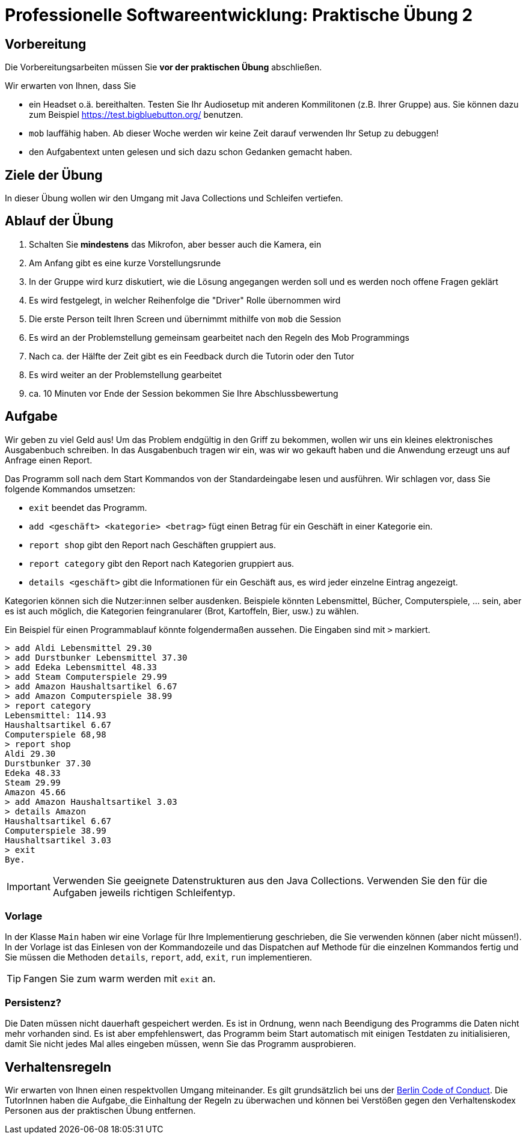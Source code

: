 = Professionelle Softwareentwicklung: Praktische Übung 2
:icons: font
:icon-set: fa
:source-highlighter: rouge
:experimental:

== Vorbereitung 

Die Vorbereitungsarbeiten müssen Sie *vor der praktischen Übung* abschließen. 

Wir erwarten von Ihnen, dass Sie 

* ein Headset o.ä. bereithalten. Testen Sie Ihr Audiosetup mit anderen Kommilitonen (z.B. Ihrer Gruppe) aus. Sie können dazu zum Beispiel https://test.bigbluebutton.org/ benutzen. 
* `mob` lauffähig haben. Ab dieser Woche werden wir keine Zeit darauf verwenden Ihr Setup zu debuggen! 
* den Aufgabentext unten gelesen und sich dazu schon Gedanken gemacht haben. 

== Ziele der Übung

In dieser Übung wollen wir den Umgang mit Java Collections und Schleifen vertiefen. 

== Ablauf der Übung

. Schalten Sie *mindestens* das Mikrofon, aber besser auch die Kamera, ein 
. Am Anfang gibt es eine kurze Vorstellungsrunde 
. In der Gruppe wird kurz diskutiert, wie die Lösung angegangen werden soll und es werden noch offene Fragen geklärt
. Es wird festgelegt, in welcher Reihenfolge die "Driver" Rolle übernommen wird
. Die erste Person teilt Ihren Screen und übernimmt mithilfe von `mob` die Session
. Es wird an der Problemstellung gemeinsam gearbeitet nach den Regeln des Mob Programmings 
. Nach ca. der Hälfte der Zeit gibt es ein Feedback durch die Tutorin oder den Tutor
. Es wird weiter an der Problemstellung gearbeitet
. ca. 10 Minuten vor Ende der Session bekommen Sie Ihre Abschlussbewertung 

== Aufgabe 

Wir geben zu viel Geld aus! Um das Problem endgültig in den Griff zu bekommen, wollen wir uns ein kleines elektronisches Ausgabenbuch schreiben. In das Ausgabenbuch tragen wir ein, was wir wo gekauft haben und die Anwendung erzeugt uns auf Anfrage einen Report. 

Das Programm soll nach dem Start Kommandos von der Standardeingabe lesen und ausführen. Wir schlagen vor, dass Sie folgende Kommandos umsetzen:

* `exit` beendet das Programm.
* `add <geschäft> <kategorie> <betrag>` fügt einen Betrag für ein Geschäft in einer Kategorie ein.
* `report shop` gibt den Report nach Geschäften gruppiert aus.
* `report category` gibt den Report nach Kategorien gruppiert aus.
* `details <geschäft>` gibt die Informationen für ein Geschäft aus, es wird jeder einzelne Eintrag angezeigt.


Kategorien können sich die Nutzer:innen selber ausdenken. Beispiele könnten Lebensmittel, Bücher, Computerspiele, … sein, aber es ist auch möglich, die Kategorien feingranularer (Brot, Kartoffeln, Bier, usw.) zu wählen. 

Ein Beispiel für einen Programmablauf könnte folgendermaßen aussehen. Die Eingaben sind mit `>` markiert.

[source]
----
> add Aldi Lebensmittel 29.30
> add Durstbunker Lebensmittel 37.30
> add Edeka Lebensmittel 48.33
> add Steam Computerspiele 29.99
> add Amazon Haushaltsartikel 6.67
> add Amazon Computerspiele 38.99
> report category 
Lebensmittel: 114.93
Haushaltsartikel 6.67
Computerspiele 68,98
> report shop
Aldi 29.30
Durstbunker 37.30
Edeka 48.33
Steam 29.99
Amazon 45.66
> add Amazon Haushaltsartikel 3.03
> details Amazon
Haushaltsartikel 6.67
Computerspiele 38.99
Haushaltsartikel 3.03
> exit 
Bye.
----

IMPORTANT: Verwenden Sie geeignete Datenstrukturen aus den Java Collections. Verwenden Sie den für die Aufgaben jeweils richtigen Schleifentyp.  

=== Vorlage

In der Klasse `Main` haben wir eine Vorlage für Ihre Implementierung geschrieben, die Sie verwenden können (aber nicht müssen!). In der Vorlage ist das Einlesen von der Kommandozeile und das Dispatchen auf Methode für die einzelnen Kommandos fertig und Sie müssen die Methoden `details`, `report`, `add`, `exit`, `run` implementieren. 

TIP: Fangen Sie zum warm werden mit `exit` an. 

=== Persistenz?

Die Daten müssen nicht dauerhaft gespeichert werden. Es ist in Ordnung, wenn nach Beendigung des Programms die Daten nicht mehr vorhanden sind. Es ist aber empfehlenswert, das Programm beim Start automatisch mit einigen Testdaten zu initialisieren, damit Sie nicht jedes Mal alles eingeben müssen, wenn Sie das Programm ausprobieren.


== Verhaltensregeln

Wir erwarten von Ihnen einen respektvollen Umgang miteinander. Es gilt grundsätzlich bei uns der https://berlincodeofconduct.org/de/[Berlin Code of Conduct]. Die TutorInnen haben die Aufgabe, die Einhaltung der Regeln zu überwachen und können bei Verstößen gegen den Verhaltenskodex Personen aus der praktischen Übung entfernen.   
